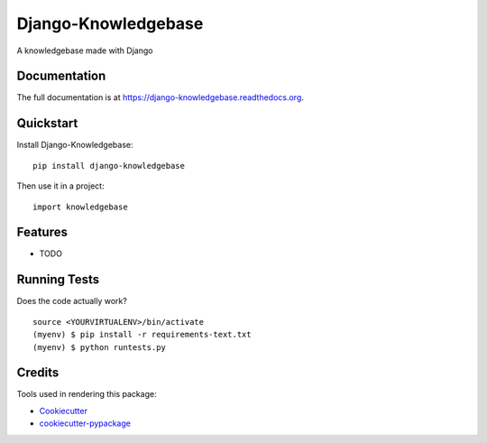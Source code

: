 =============================
Django-Knowledgebase
=============================

.. image:: https://badge.fury.io/py/django-knowledgebase.png
    :target: https://badge.fury.io/py/django-knowledgebase

.. image:: https://travis-ci.org/bazzite/django-knowledgebase.png?branch=master
    :target: https://travis-ci.org/bazzite/django-knowledgebase

A knowledgebase made with Django

Documentation
-------------

The full documentation is at https://django-knowledgebase.readthedocs.org.

Quickstart
----------

Install Django-Knowledgebase::

    pip install django-knowledgebase

Then use it in a project::

    import knowledgebase

Features
--------

* TODO

Running Tests
--------------

Does the code actually work?

::

    source <YOURVIRTUALENV>/bin/activate
    (myenv) $ pip install -r requirements-text.txt
    (myenv) $ python runtests.py

Credits
---------

Tools used in rendering this package:

*  Cookiecutter_
*  `cookiecutter-pypackage`_

.. _Cookiecutter: https://github.com/audreyr/cookiecutter
.. _`cookiecutter-pypackage`: https://github.com/pydanny/cookiecutter-djangopackage
